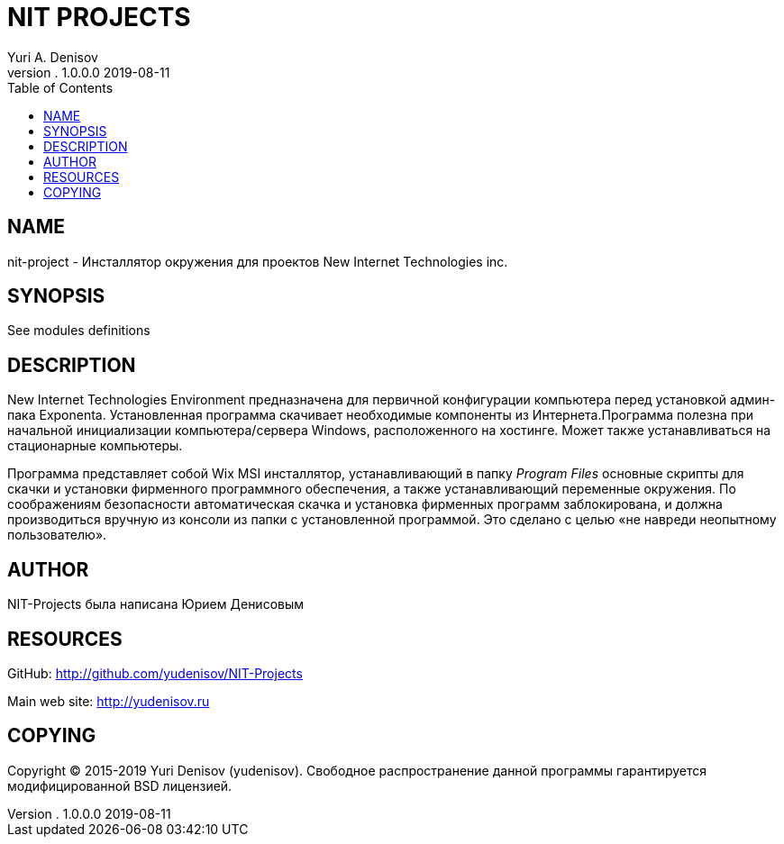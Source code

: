 = NIT PROJECTS
Yuri A. Denisov
v. 1.0.0.0 2019-08-11
:toc:
:imagesdir: assets/images
:man source:   AsciiDoc
:man version:  1.0.0.0
:man manual:   NIT Manual

== NAME

nit-project - Инсталлятор окружения для проектов New Internet
Technologies inc.

== SYNOPSIS

See modules definitions

== DESCRIPTION

New Internet Technologies Environment предназначена для первичной
конфигурации компьютера перед установкой админ-пака Exponenta.
Установленная программа скачивает необходимые компоненты из
Интернета.Программа полезна при начальной инициализации
компьютера/сервера Windows, расположенного на хостинге. Может также
устанавливаться на стационарные компьютеры.

Программа представляет собой Wix MSI инсталлятор, устанавливающий в
папку _Program Files_ основные скрипты для скачки и установки фирменного
программного обеспечения, а также устанавливающий переменные окружения.
По соображениям безопасности автоматическая скачка и установка фирменных
программ заблокирована, и должна производиться вручную из консоли из
папки с установленной программой. Это сделано с целью «не навреди
неопытному пользователю».

== AUTHOR

NIT-Projects была написана Юрием Денисовым

== RESOURCES

GitHub:
http://github.com/yudenisov/NIT-Projects[http://github.com/yudenisov/NIT-Projects]

Main web site: http://yudenisov.ru[http://yudenisov.ru]

== COPYING

Copyright © 2015-2019 Yuri Denisov (yudenisov). Свободное
распространение данной программы гарантируется модифицированной BSD
лицензией.
